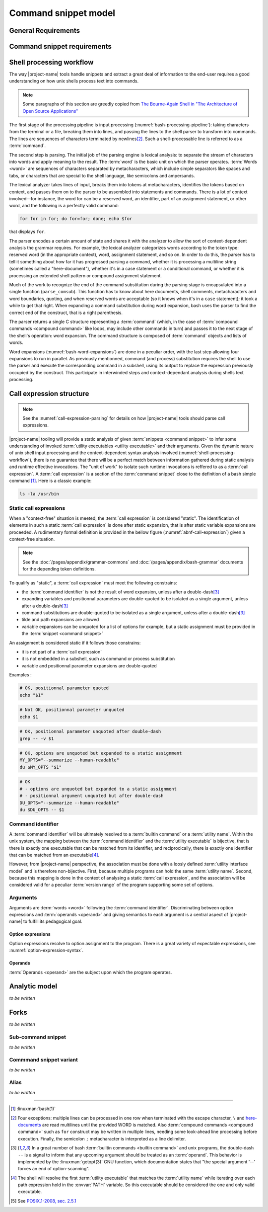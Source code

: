 #####################
Command snippet model
#####################

General Requirements
####################


.. requirement:: target-shell

 The :term:`command snippets <command snippet>` handled by |project-name| tools should be of ``bash`` and ``POSIX`` shell dialects.


.. requirement:: command-snippet-endoding

  The :term:`command snippets <command snippet>` text should be stored, processed and transported in US-ASCII encoding.

.. requirement:: command-snippet-metadata-encoding

  The :term:`command snippet metadata` text fields should be stored, processed and transported in US-ASCII encoding.

Command snippet requirements
############################

.. requirement:: valid-command-snippet

  A :term:`command snippet` text must meet the following carracteristics to be valid:

  * Must be a sequence of US-ASCII :term:`character literals <character literal>`
  * Must be valid ``POSIX`` / ``bash v4`` shell dialect

.. requirement:: command-parameters

  A :term:`command parameter` is denoted with POSIX-shell positional parameters\ [#positional-parameter]_ syntax: ``$1 .. $9`` or their in-braces equivalent ``${1}``.

.. _shell-processing-workflow:

Shell processing workflow
#########################

The way |project-name| tools handle snippets and extract a great deal of information to the end-user requires a good understanding on how unix shells process text into commands.

.. note::

  Some paragraphs of this section are greedly copied from `The Bourne-Again Shell in "The Architecture of Open Source Applications" <http://aosabook.org/en/bash.html>`_

The first stage of the processing pipeline is input processing (:numref:`bash-processing-pipeline`): taking characters from the terminal or a file, breaking them into lines, and passing the lines to the shell parser to transform into commands. The lines are sequences of characters terminated by newlines\ [#bash-exceptions]_. Such a shell-processable line is referred to as a :term:`command`.

.. _bash-processing-pipeline:
.. digraph:: processingpipeline
  :caption: Bash processing pipeline

  rankdir=TB;
  graph[ranksep=1,compound=true,splines = spline];
  {rank=same; PS WE WS GL}
  {rank=same; CS CE}
  PS  [label=<parsing  <BR/> <FONT POINT-SIZE="10">Extract semantics</FONT>>];
  LA  [shape=box,label=<lexical analyser <BR/> <FONT POINT-SIZE="10">Identify tokens delemited <BR/> with metacharacters</FONT>>];
  PA  [shape=box,label=<parser <BR/> <FONT POINT-SIZE="10">Make sense of tokens</FONT>>];
  IP  [shape=doubleoctagon,label=<input processing <BR/> <FONT POINT-SIZE="10">Grab one line</FONT>>];
  WE  [label="word expansion"];
  EX  [label="execution"];
  CS  [label=<command substitution<BR/> <FONT POINT-SIZE="10" FACE="monospace">parse_comsub</FONT>>];
  CE  [label="command extraction"];

  WS  [label="word splitting"];
  GL  [label="pathname expansion"];
  IP -> PS -> WE -> WS -> GL -> CE -> EX;
  subgraph cluster_parsing {
    style=filled;
    color="#f5f5f0";
    PS -> PA [dir=none,style=dotted,lhead=cluster_parsing];
    PA -> LA [dir=both,style=dashed];
  }
  CS -> PA [dir=none,style=dotted,lhead=cluster_parsing];
  WE -> CS;
  EX -> CS [style=dashed,dir=both];


The second step is parsing. The initial job of the parsing engine is lexical analysis: to separate the stream of characters into words and apply meaning to the result. The :term:`word` is the basic unit on which the parser operates. :term:`Words <word>` are sequences of characters separated by metacharacters, which include simple separators like spaces and tabs, or characters that are special to the shell language, like semicolons and ampersands.

The lexical analyzer takes lines of input, breaks them into tokens at metacharacters, identifies the tokens based on context, and passes them on to the parser to be assembled into statements and commands. There is a lot of context involved—for instance, the word for can be a reserved word, an identifier, part of an assignment statement, or other word, and the following is a perfectly valid command:

.. code-block:: bash

  for for in for; do for=for; done; echo $for

that displays ``for``.

The parser encodes a certain amount of state and shares it with the analyzer to allow the sort of context-dependent analysis the grammar requires. For example, the lexical analyzer categorizes words according to the token type: reserved word (in the appropriate context), word, assignment statement, and so on. In order to do this, the parser has to tell it something about how far it has progressed parsing a command, whether it is processing a multiline string (sometimes called a "here-document"), whether it's in a case statement or a conditional command, or whether it is processing an extended shell pattern or compound assignment statement.

Much of the work to recognize the end of the command substitution during the parsing stage is encapsulated into a single function (``parse_comsub``). This function has to know about here documents, shell comments, metacharacters and word boundaries, quoting, and when reserved words are acceptable (so it knows when it's in a ``case`` statement); it took a while to get that right. When expanding a command substitution during word expansion, bash uses the parser to find the correct end of the construct, that is a right parenthesis.

The parser returns a single C structure representing a :term:`command` (which, in the case of :term:`compound commands <compound command>` like loops, may include other commands in turn) and passes it to the next stage of the shell's operation: word expansion. The command structure is composed of :term:`command` objects and lists of words.

.. _bash-word-expansions:
.. digraph:: wordexpansions
  :caption: Bash word expansions order

  graph[ranksep=1,compound=true,splines=spline];
  node[shape="plaintext"];
  PVE [label=<parameter expansion <BR/><BR/><FONT POINT-SIZE="10" FACE="monospace">$PARAM<BR/>${PARAM:...}</FONT>>];
  ARE [label=<arithmetic expansion<BR/><BR/><FONT POINT-SIZE="10" FACE="monospace">$(( EXPRESSION ))<BR/> $[ EXPRESSION ]</FONT>>];
  CMS [label=<command substitution<BR/><BR/><FONT POINT-SIZE="10" FACE="monospace">$( COMMAND )<BR/>`COMMAND`</FONT>>];
  TLE [label=<tilde expansion<BR/><BR/><FONT POINT-SIZE="10" FACE="monospace">~<BR/>~+<BR/>~-</FONT>>];
  BRE [label=<brace expansion<BR/><BR/><FONT POINT-SIZE="10" FACE="monospace">{a,b,c}</FONT>>];
  PRS [label=<process substitution<BR/><BR/><FONT POINT-SIZE="10" FACE="monospace">&lt;(COMMAND)</FONT>>];

  BRE -> TLE;
  TLE -> PVE;
  TLE -> ARE;
  TLE -> CMS;
  TLE -> PRS;

Word expansions (:numref:`bash-word-expansions`) are done in a peculiar order, with the last step allowing four expansions to run in parallel. As previously mentionned, command (and process) substitution requires the shell to use the parser and execute the corresponding command in a subshell, using its output to replace the expression previously occupied by the construct. This participate in interwinded steps and context-dependant analysis during shells text processing.

.. _call-expression-structure:

Call expression structure
#########################

.. note::

  See the :numref:`call-expression-parsing` for details on how |project-name| tools should parse call expressions.

|project-name| tooling will provide a static analysis of given :term:`snippets <command snippet>` to infer some understanding of invoked :term:`utility executables <utility executable>` and their arguments. Given the dynamic nature of unix shell input processing and the context-dependent syntax analysis involved (:numref:`shell-processing-workflow`), there is no guarantee that there will be a perfect match between information gathered during static analysis and runtime effective invocations.
The "unit of work" to isolate such runtime invocations is reffered to as a :term:`call expression`.
A :term:`call expression` is a section of the :term:`command snippet` close to the definition of a bash simple command [#bashman]_. Here is a classic example:

.. code-block:: shell

  ls -la /usr/bin

Static call expressions
=======================

When a "context-free" situation is meeted, the :term:`call expression` is considered "static". The identification of elements in such a static :term:`call expression` is done after static expansion, that is after static variable expansions are proceeded.
A rudimentary formal definition is provided in the bellow figure (:numref:`abnf-call-expression`) given a context-free situation.

.. _abnf-call-expression:
.. code-block:: abnf
    :caption: Static call expression formal :rfc:`ABNF <7405>` syntax definition

    COMMAND-IDENTIFIER       = (ALPHA / DIGIT) *(ALPHA / DIGIT / HYPHEN / UNDERSCORE)
    ARGUMENT                 = WORD
    CALL-EXPRESSION          = *(ASSIGNMENT) COMMAND-IDENTIFIER *(ARGUMENT)


.. note::

  See the :doc:`/pages/appendix/grammar-commons` and :doc:`/pages/appendix/bash-grammar` documents for the depending token definitions.

To qualify as "static", a :term:`call expression` must meet the following constrains:

- the :term:`command identifier` is not the result of word expansion, unless after a double-dash\ [#bash-getopts]_
- expanding variables and positionnal parameters are double-quoted to be isolated as a single argument, unless after a double-dash\ [#bash-getopts]_
- command substitutions are double-quoted to be isolated as a single argument, unless after a double-dash\ [#bash-getopts]_
- tilde and path expansions are allowed
- variable expansions can be unquoted for a list of options for example, but a static assignment must be provided in the :term:`snippet <command snippet>`

An assignment is considered static if it follows those constrains:

- it is not part of a :term:`call expression`
- it is not embedded in a subshell, such as command or process substitution
- variable and positionnal parameter expansions are double-quoted


Examples :

.. code-block:: bash

  # OK, positionnal parameter quoted
  echo "$1"

.. code-block:: bash

  # Not OK, positionnal parameter unquoted
  echo $1

.. code-block:: bash

  # OK, positionnal parameter unquoted after double-dash
  grep -- -v $1

.. code-block:: bash

  # OK, options are unquoted but expanded to a static assignment
  MY_OPTS="--summarize --human-readable"
  du $MY_OPTS "$1"

.. code-block:: bash

  # OK
  # - options are unquoted but expanded to a static assignment
  # - positionnal argument unquoted but after double-dash
  DU_OPTS="--summarize --human-readable"
  du $DU_OPTS -- $1

Command identifier
==================

A :term:`command identifier` will be ultimately resolved to a :term:`builtin command` or a :term:`utility name`.
Within the unix system, the mapping between the :term:`command identifier` and the :term:`utility executable` is bijective, that is there is exactly one executable that can be matched from its identifier, and reciprocically, there is exactly one identifier that can be matched from an executable\ [#path-resolution]_.

However, from |project-name| perspective, the association must be done with a loosly defined :term:`utility interface model` and is therefore non-bijective.
First, because multiple programs can hold the same :term:`utility name`. Second, because this mapping is done in the context of analysing a static :term:`call expression`, and the association will be considered valid for a peculiar :term:`version range` of the program supporting some set of options.

Arguments
=========

Arguments are :term:`words <word>` following the :term:`command identifier`.
Discriminating between option expressions and :term:`operands <operand>` and giving semantics to each argument is a central aspect of |project-name| to fulfill its pedagogical goal.

Option expressions
++++++++++++++++++

Option expressions resolve to option assignment to the program.
There is a great variety of expectable expressions, see :numref:`option-expression-syntax`.

Operands
++++++++

:term:`Operands <operand>` are the subject upon which the program operates.


Analytic model
##############

`to be written`

.. todo:: Define command snippet analytic model

Forks
##################

`to be written`

.. todo:: Define command snippet forks

Sub-command snippet
===================

`to be written`

Commmand snippet variant
========================

`to be written`

Alias
=====

`to be written`

----------------------

.. container:: footnotes

  .. [#bashman] :linuxman:`bash(1)`
  .. [#bash-exceptions] Four exceptions: multiple lines can be processed in one row when terminated with the escape character, ``\`` and `here-documents <https://en.wikipedia.org/wiki/Here_document>`_ are read multilines until the provided WORD is matched. Also :term:`compound commands <compound command>` such as ``for`` construct may be written in multiple lines, needing some look-ahead line processing before execution. Finally, the semicolon ``;`` metacharacter is interpreted as a line delimiter.
  .. [#bash-getopts] In a great number of bash :term:`builtin commands <builtin command>` and unix programs, the double-dash ``--`` is a signal to inform that any upcoming argument should be treated as an :term:`operand`. This behavior is implemented by the :linuxman:`getopt(3)` GNU function, which documentation states that "the special argument '--' forces an end of option-scanning".
  .. [#path-resolution] The shell will resolve the first :term:`utility executable` that matches the :term:`utility name` while iterating over each path expression hold in the :envvar:`PATH` variable. So this executable should be considered the one and only valid executable.
  .. [#positional-parameter] See `POSIX.1-2008, sec. 2.5.1 <http://pubs.opengroup.org/onlinepubs/9699919799/utilities/V3_chap02.html#tag_18_05_01>`_
